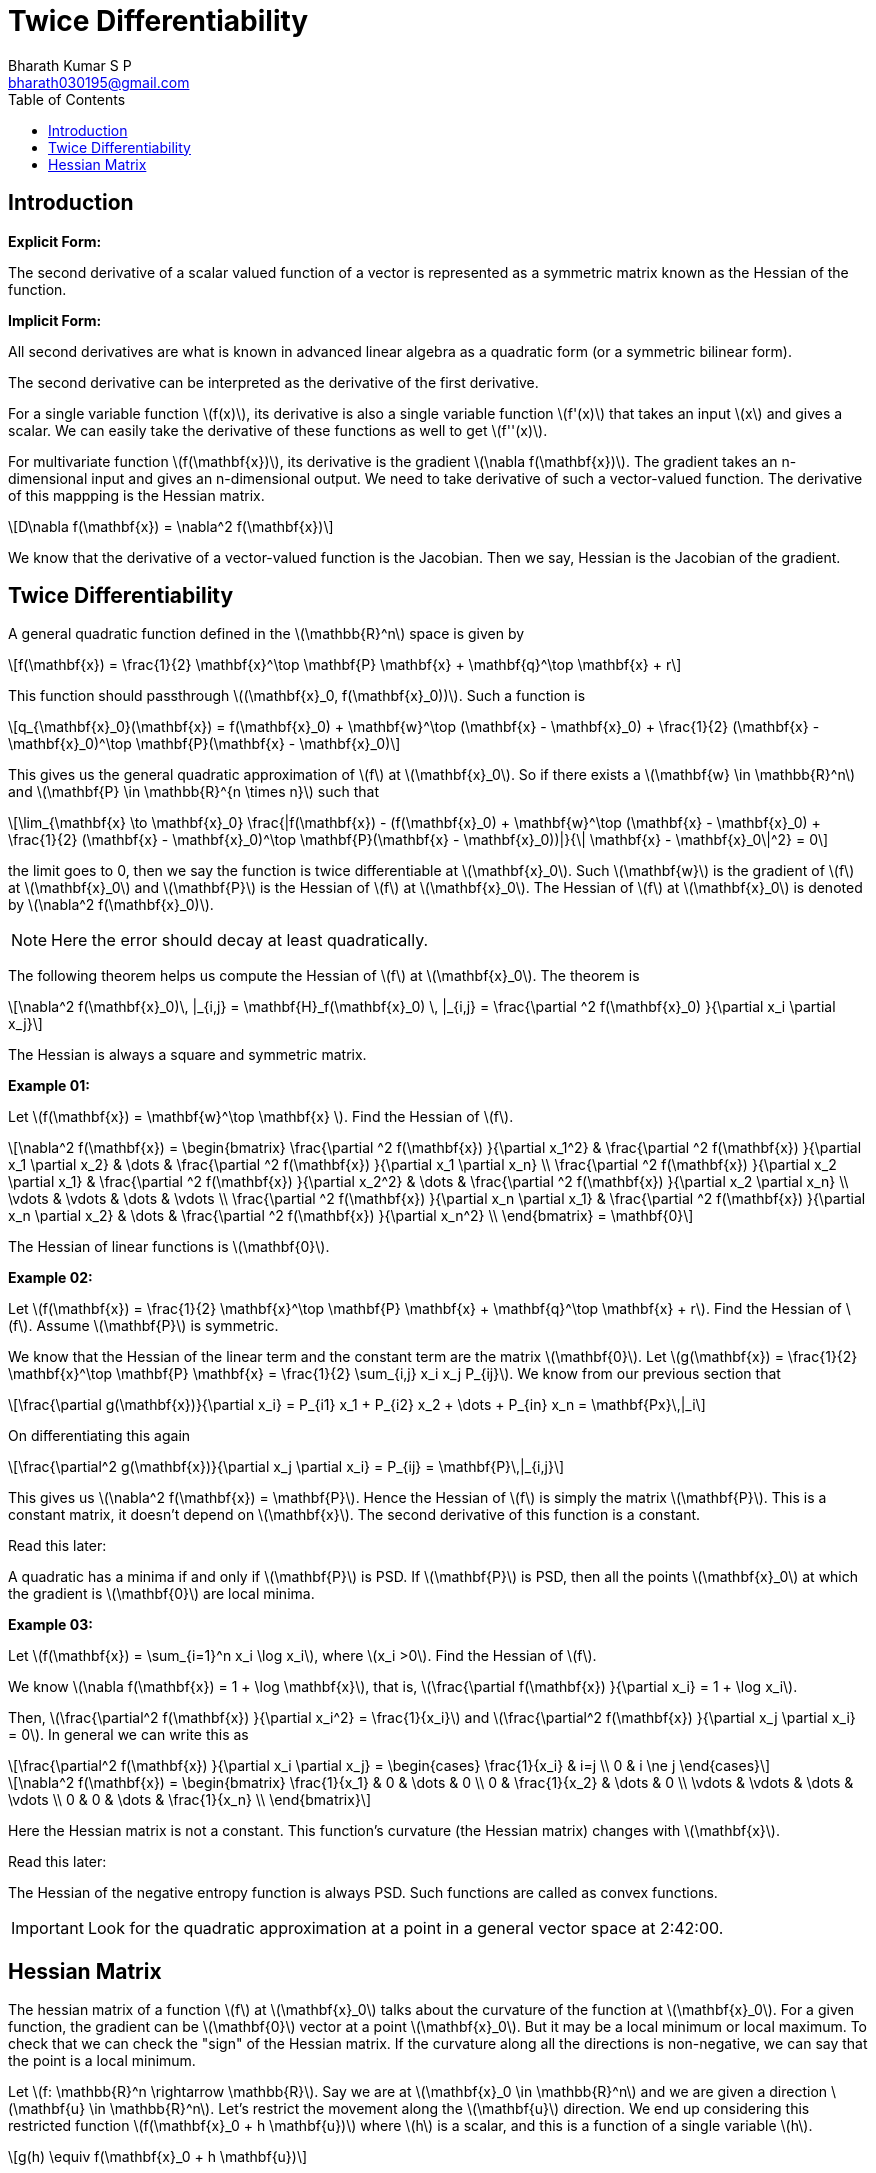 = Twice Differentiability =
:doctype: book
:author: Bharath Kumar S P
:email: bharath030195@gmail.com
:stem: latexmath
:eqnums:
:toc:

== Introduction ==

*Explicit Form:*

The second derivative of a scalar valued function of a vector is represented as a symmetric matrix known as the Hessian of the function.

*Implicit Form:*

All second derivatives are what is known in advanced linear algebra as a quadratic form (or a symmetric bilinear form).

The second derivative can be interpreted as the derivative of the first derivative.

For a single variable function stem:[f(x)], its derivative is also a single variable function stem:[f'(x)] that takes an input stem:[x] and gives a scalar. We can easily take the derivative of these functions as well to get stem:[f''(x)].

For multivariate function stem:[f(\mathbf{x})], its derivative is the gradient stem:[\nabla f(\mathbf{x})]. The gradient takes an n-dimensional input and gives an n-dimensional output. We need to take derivative of such a vector-valued function. The derivative of this mappping is the Hessian matrix.

[stem]
++++
D\nabla f(\mathbf{x}) = \nabla^2  f(\mathbf{x})
++++

We know that the derivative of a vector-valued function is the Jacobian. Then we say, Hessian is the Jacobian of the gradient.

== Twice Differentiability ==
A general quadratic function defined in the stem:[\mathbb{R}^n] space is given by

[stem]
++++
f(\mathbf{x}) = \frac{1}{2} \mathbf{x}^\top \mathbf{P} \mathbf{x} + \mathbf{q}^\top \mathbf{x} + r
++++

This function should passthrough stem:[(\mathbf{x}_0, f(\mathbf{x}_0))]. Such a function is

[stem]
++++
q_{\mathbf{x}_0}(\mathbf{x}) = f(\mathbf{x}_0) + \mathbf{w}^\top (\mathbf{x} - \mathbf{x}_0) + \frac{1}{2} (\mathbf{x} - \mathbf{x}_0)^\top \mathbf{P}(\mathbf{x} - \mathbf{x}_0)
++++

This gives us the general quadratic approximation of stem:[f] at stem:[\mathbf{x}_0]. So if there exists a stem:[\mathbf{w} \in \mathbb{R}^n] and stem:[\mathbf{P} \in \mathbb{R}^{n \times n}] such that 

[stem]
++++
\lim_{\mathbf{x} \to \mathbf{x}_0} \frac{|f(\mathbf{x}) - (f(\mathbf{x}_0) + \mathbf{w}^\top (\mathbf{x} - \mathbf{x}_0) + \frac{1}{2} (\mathbf{x} - \mathbf{x}_0)^\top \mathbf{P}(\mathbf{x} - \mathbf{x}_0))|}{\| \mathbf{x} - \mathbf{x}_0\|^2} = 0
++++

the limit goes to 0, then we say the function is twice differentiable at stem:[\mathbf{x}_0]. Such stem:[\mathbf{w}] is the gradient of stem:[f] at stem:[\mathbf{x}_0] and stem:[\mathbf{P}] is the Hessian of stem:[f] at stem:[\mathbf{x}_0]. The Hessian of stem:[f] at stem:[\mathbf{x}_0] is denoted by stem:[\nabla^2 f(\mathbf{x}_0)].

NOTE: Here the error should decay at least quadratically.

The following theorem helps us compute the Hessian of stem:[f] at stem:[\mathbf{x}_0]. The theorem is

====
[stem]
++++
\nabla^2 f(\mathbf{x}_0)\, |_{i,j} = \mathbf{H}_f(\mathbf{x}_0) \, |_{i,j} = \frac{\partial ^2 f(\mathbf{x}_0) }{\partial x_i \partial x_j}
++++
====

The Hessian is always a square and symmetric matrix.

*Example 01:*

Let stem:[f(\mathbf{x}) = \mathbf{w}^\top \mathbf{x} ]. Find the Hessian of stem:[f].

[stem]
++++
\nabla^2 f(\mathbf{x}) = 
\begin{bmatrix}
\frac{\partial ^2 f(\mathbf{x}) }{\partial x_1^2} & \frac{\partial ^2 f(\mathbf{x}) }{\partial x_1 \partial x_2} & \dots & \frac{\partial ^2 f(\mathbf{x}) }{\partial x_1 \partial x_n} \\
\frac{\partial ^2 f(\mathbf{x}) }{\partial x_2 \partial x_1} & \frac{\partial ^2 f(\mathbf{x}) }{\partial x_2^2} & \dots & \frac{\partial ^2 f(\mathbf{x}) }{\partial x_2 \partial x_n} \\
\vdots & \vdots & \dots & \vdots \\
\frac{\partial ^2 f(\mathbf{x}) }{\partial x_n \partial x_1} & \frac{\partial ^2 f(\mathbf{x}) }{\partial x_n \partial x_2} & \dots & \frac{\partial ^2 f(\mathbf{x}) }{\partial x_n^2} \\ 
\end{bmatrix} = \mathbf{0}
++++

The Hessian of linear functions is stem:[\mathbf{0}].

*Example 02:*

Let stem:[f(\mathbf{x}) = \frac{1}{2} \mathbf{x}^\top \mathbf{P} \mathbf{x} + \mathbf{q}^\top \mathbf{x} + r]. Find the Hessian of stem:[f]. Assume stem:[\mathbf{P}] is symmetric.

We know that the Hessian of the linear term and the constant term are the matrix stem:[\mathbf{0}]. Let stem:[g(\mathbf{x}) = \frac{1}{2} \mathbf{x}^\top \mathbf{P} \mathbf{x} = \frac{1}{2} \sum_{i,j} x_i x_j P_{ij}]. We know from our previous section that

[stem]
++++
\frac{\partial g(\mathbf{x})}{\partial x_i} = P_{i1} x_1 + P_{i2} x_2 + \dots + P_{in} x_n = \mathbf{Px}\,|_i
++++

On differentiating this again

[stem]
++++
\frac{\partial^2 g(\mathbf{x})}{\partial x_j \partial x_i} = P_{ij} = \mathbf{P}\,|_{i,j}
++++

This gives us stem:[\nabla^2 f(\mathbf{x}) = \mathbf{P}]. Hence the Hessian of stem:[f] is simply the matrix stem:[\mathbf{P}]. This is a constant matrix, it doesn't depend on stem:[\mathbf{x}]. The second derivative of this function is a constant.

====
Read this later:

A quadratic has a minima if and only if stem:[\mathbf{P}] is PSD. If  stem:[\mathbf{P}] is PSD, then all the points stem:[\mathbf{x}_0] at which the gradient is stem:[\mathbf{0}] are local minima.
====

*Example 03:*

Let stem:[f(\mathbf{x}) = \sum_{i=1}^n x_i \log x_i], where stem:[x_i >0]. Find the Hessian of stem:[f].

We know stem:[\nabla f(\mathbf{x}) = 1 + \log \mathbf{x}], that is, stem:[\frac{\partial f(\mathbf{x}) }{\partial x_i} = 1 + \log x_i].

Then, stem:[\frac{\partial^2 f(\mathbf{x}) }{\partial x_i^2} = \frac{1}{x_i}] and stem:[\frac{\partial^2 f(\mathbf{x}) }{\partial x_j \partial x_i} = 0]. In general we can write this as

[stem]
++++
\frac{\partial^2 f(\mathbf{x}) }{\partial x_i \partial x_j} = \begin{cases} \frac{1}{x_i} & i=j \\ 0 & i \ne j \end{cases}
++++

[stem]
++++
\nabla^2 f(\mathbf{x}) = 
\begin{bmatrix}
\frac{1}{x_1} & 0 & \dots & 0 \\
0 & \frac{1}{x_2} & \dots & 0 \\
\vdots & \vdots & \dots & \vdots \\
0 & 0 & \dots & \frac{1}{x_n} \\
\end{bmatrix}
++++

Here the Hessian matrix is not a constant. This function's curvature (the Hessian matrix) changes with stem:[\mathbf{x}].

====
Read this later:

The Hessian of the negative entropy function is always PSD. Such functions are called as convex functions.
====

IMPORTANT: Look for the quadratic approximation at a point in a general vector space at 2:42:00.

== Hessian Matrix ==
The hessian matrix of a function stem:[f] at stem:[\mathbf{x}_0] talks about the curvature of the function at stem:[\mathbf{x}_0]. For a given function, the gradient can be stem:[\mathbf{0}] vector at a point stem:[\mathbf{x}_0]. But it may be a local minimum or local maximum. To check that we can check the "sign" of the Hessian matrix. If the curvature along all the directions is non-negative, we can say that the point is a local minimum.

Let stem:[f: \mathbb{R}^n \rightarrow \mathbb{R}]. Say we are at stem:[\mathbf{x}_0 \in \mathbb{R}^n] and we are given a direction stem:[\mathbf{u} \in \mathbb{R}^n]. Let's restrict the movement along the stem:[\mathbf{u}] direction. We end up considering this restricted function stem:[f(\mathbf{x}_0 + h \mathbf{u})] where stem:[h] is a scalar, and this is a function of a single variable stem:[h].

[stem]
++++
g(h) \equiv f(\mathbf{x}_0 + h \mathbf{u})
++++

To compute the double derivative of this function, we can use the following theorem which says both the quantities are the same.

====
[stem]
++++
g''(h) = \mathbf{u}^\top \nabla^2 f(\mathbf{x}_0 + h \mathbf{u}) \mathbf{u}
++++
====

Say we are at stem:[\mathbf{x}_0]. Now we have two directions (left to it and right to it). If the function is increasing instantaneously in both these directions, then we get stem:[g''(0) \geq 0].

image::.\images\hessian_01.png[align='center', 400, 300]

If this holds true for all possible directions stem:[\mathbf{u}] at stem:[\mathbf{x}_0], then we say stem:[\mathbf{u}^\top \nabla^2 f(\mathbf{x}_0) \mathbf{u} \geq 0] for all stem:[\mathbf{u}]. This means that if the Hessian matrix of stem:[f] at stem:[\mathbf{x}_0] is positive semi-definite, then the point stem:[\mathbf{x}_0] is the local minima.